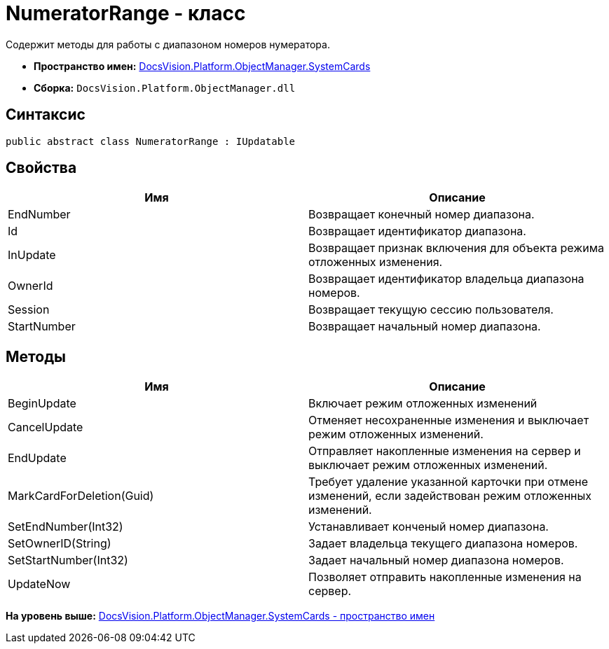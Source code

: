 = NumeratorRange - класс

Содержит методы для работы с диапазоном номеров нумератора.

* [.keyword]*Пространство имен:* xref:SystemCards_NS.adoc[DocsVision.Platform.ObjectManager.SystemCards]
* [.keyword]*Сборка:* [.ph .filepath]`DocsVision.Platform.ObjectManager.dll`

== Синтаксис

[source,pre,codeblock,language-csharp]
----
public abstract class NumeratorRange : IUpdatable
----

== Свойства

[cols=",",options="header",]
|===
|Имя |Описание
|EndNumber |Возвращает конечный номер диапазона.
|Id |Возвращает идентификатор диапазона.
|InUpdate |Возвращает признак включения для объекта режима отложенных изменения.
|OwnerId |Возвращает идентификатор владельца диапазона номеров.
|Session |Возвращает текущую сессию пользователя.
|StartNumber |Возвращает начальный номер диапазона.
|===

== Методы

[width="100%",cols="50%,50%",options="header",]
|===
|Имя |Описание
|BeginUpdate |Включает режим отложенных изменений
|CancelUpdate |Отменяет несохраненные изменения и выключает режим отложенных изменений.
|EndUpdate |Отправляет накопленные изменения на сервер и выключает режим отложенных изменений.
|MarkCardForDeletion(Guid) |Требует удаление указанной карточки при отмене изменений, если задействован режим отложенных изменений.
|SetEndNumber(Int32) |Устанавливает конченый номер диапазона.
|SetOwnerID(String) |Задает владельца текущего диапазона номеров.
|SetStartNumber(Int32) |Задает начальный номер диапазона номеров.
|UpdateNow |Позволяет отправить накопленные изменения на сервер.
|===

*На уровень выше:* xref:../../../../../api/DocsVision/Platform/ObjectManager/SystemCards/SystemCards_NS.adoc[DocsVision.Platform.ObjectManager.SystemCards - пространство имен]
